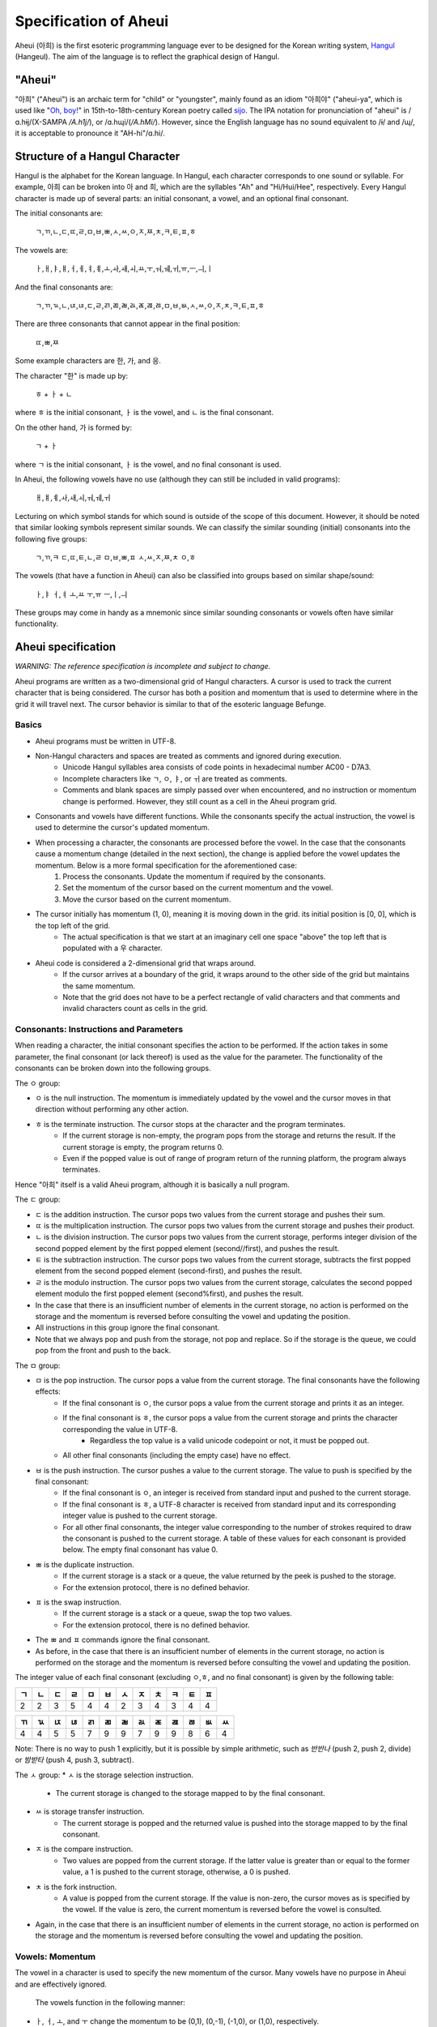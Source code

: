 Specification of Aheui
======================

Aheui (아희) is the first esoteric programming language ever to be designed for the Korean writing system, `Hangul <http://en.wikipedia.org/wiki/Hangul>`_ (Hangeul). The aim of the language is to reflect the graphical design of Hangul.

"Aheui"
-------

"아희" ("Aheui") is an archaic term for "child" or "youngster", mainly found as an idiom "아희야" ("aheui-ya", which is used like "`Oh, boy! <http://en.wiktionary.org/wiki/oh_boy_>`_" in 15th-to-18th-century Korean poetry called `sijo <http://en.wikipedia.org/wiki/Sijo>`_. The IPA notation for pronunciation of "aheui" is /ɑ.hɨj/(X-SAMPA `/A.h1j/`), or /ɑ.hɰi/(`/A.hM\i/`). However, since the English language has no sound equivalent to /ɨ/ and /ɰ/, it is acceptable to pronounce it "AH-hi"/ɑ.hi/.

Structure of a Hangul Character
-------------------------------

Hangul is the alphabet for the Korean language. In Hangul, each character corresponds to one sound or syllable. For example, 아희 can be broken into 아 and 희, which are the syllables "Ah" and "Hi/Hui/Hee", respectively.
Every Hangul character is made up of several parts: an initial consonant, a vowel, and an optional final consonant.

The initial consonants are:

    ㄱ,ㄲ,ㄴ,ㄷ,ㄸ,ㄹ,ㅁ,ㅂ,ㅃ,ㅅ,ㅆ,ㅇ,ㅈ,ㅉ,ㅊ,ㅋ,ㅌ,ㅍ,ㅎ

The vowels are:

    ㅏ,ㅐ,ㅑ,ㅒ,ㅓ,ㅔ,ㅕ,ㅖ,ㅗ,ㅘ,ㅙ,ㅚ,ㅛ,ㅜ,ㅝ,ㅞ,ㅟ,ㅠ,ㅡ,ㅢ,ㅣ

And the final consonants are:

    ㄱ,ㄲ,ㄳ,ㄴ,ㄵ,ㄶ,ㄷ,ㄹ,ㄺ,ㄻ,ㄼ,ㄽ,ㄾ,ㄿ,ㅀ,ㅁ,ㅂ,ㅄ,ㅅ,ㅆ,ㅇ,ㅈ,ㅊ,ㅋ,ㅌ,ㅍ,ㅎ

There are three consonants that cannot appear in the final position:

    ㄸ,ㅃ,ㅉ

Some example characters are 한, 가, and 응.

The character "한" is made up by:

    ㅎ + ㅏ + ㄴ

where ㅎ is the initial consonant, ㅏ  is the vowel, and ㄴ is the final consonant.

On the other hand, 가 is formed by:

    ㄱ + ㅏ

where ㄱ is the initial consonant, ㅏ is the vowel, and no final consonant is used.

In Aheui, the following vowels have no use (although they can still be included in valid programs):

    ㅐ,ㅒ,ㅖ,ㅘ,ㅙ,ㅚ,ㅝ,ㅞ,ㅟ

Lecturing on which symbol stands for which sound is outside of the scope of this document. However, it should be noted that similar looking symbols represent similar sounds. We can classify the similar sounding (initial) consonants into the following five groups:

    ㄱ,ㄲ,ㅋ
    ㄷ,ㄸ,ㅌ,ㄴ,ㄹ
    ㅁ,ㅂ,ㅃ,ㅍ
    ㅅ,ㅆ,ㅈ,ㅉ,ㅊ
    ㅇ,ㅎ

The vowels (that have a function in Aheui) can also be classified into groups based on similar shape/sound:

    ㅏ,ㅑ
    ㅓ,ㅕ
    ㅗ,ㅛ
    ㅜ,ㅠ
    ㅡ,ㅣ,ㅢ

These groups may come in handy as a mnemonic since similar sounding consonants or vowels often have similar functionality.

Aheui specification
-------------------

*WARNING: The reference specification is incomplete and subject to change.*

Aheui programs are written as a two-dimensional grid of Hangul characters. A cursor is used to track the current character that is being considered. The cursor has both a position and momentum that is used to determine where in the grid it will travel next. The cursor behavior is similar to that of the esoteric language Befunge.


Basics
~~~~~~

* Aheui programs must be written in UTF-8.
* Non-Hangul characters and spaces are treated as comments and ignored during execution.
    * Unicode Hangul syllables area consists of code points in hexadecimal number AC00 - D7A3.
    * Incomplete characters like ㄱ, ㅇ, ㅑ, or ㅟ are treated as comments.
    * Comments and blank spaces are simply passed over when encountered, and no instruction or momentum change is performed. However, they still count as a cell in the Aheui program grid.
* Consonants and vowels have different functions. While the consonants specify the actual instruction, the vowel is used to determine the cursor's updated momentum.
* When processing a character, the consonants are processed before the vowel. In the case that the consonants cause a momentum change (detailed in the next section), the change is applied before the vowel updates the momentum. Below is a more formal specification for the aforementioned case:
    1. Process the consonants. Update the momentum if required by the consonants.
    2. Set the momentum of the cursor based on the current momentum and the vowel.
    3. Move the cursor based on the current momentum.
* The cursor initially has momentum (1, 0), meaning it is moving down in the grid. its initial position is [0, 0], which is the top left of the grid.
    * The actual specification is that we start at an imaginary cell one space "above" the top left that is populated with a 우 character.
* Aheui code is considered a 2-dimensional grid that wraps around.
    * If the cursor arrives at a boundary of the grid, it wraps around to the other side of the grid but maintains the same momentum.
    * Note that the grid does not have to be a perfect rectangle of valid characters and that comments and invalid characters count as cells in the grid.

Consonants: Instructions and Parameters
~~~~~~~~~~~~~~~~~~~~~~~~~~~~~~~~~~~~~~~

When reading a character, the initial consonant specifies the action to be performed. If the action takes in some parameter, the final consonant (or lack thereof) is used as the value for the parameter. The functionality of the consonants can be broken down into the following groups.

The ㅇ group:

* ㅇ is the null instruction. The momentum is immediately updated by the vowel and the cursor moves in that direction without performing any other action.
* ㅎ is the terminate instruction. The cursor stops at the character and the program terminates.
    * If the current storage is non-empty, the program pops from the storage and returns the result. If the current storage is empty, the program returns 0.
    * Even if the popped value is out of range of program return of the running platform, the program always terminates.

Hence "아희" itself is a valid Aheui program, although it is basically a null program.

The ㄷ group:

* ㄷ is the addition instruction. The cursor pops two values from the current storage and pushes their sum.
* ㄸ is the multiplication instruction. The cursor pops two values from the current storage and pushes their product.
* ㄴ is the division instruction. The cursor pops two values from the current storage, performs integer division of the second popped element by the first popped element (second//first), and pushes the result.
* ㅌ is the subtraction instruction. The cursor pops two values from the current storage, subtracts the first popped element from the second popped element (second-first), and pushes the result.
* ㄹ is the modulo instruction. The cursor pops two values from the current storage, calculates the second popped element modulo the first popped element (second%first), and pushes the result.
* In the case that there is an insufficient number of elements in the current storage, no action is performed on the storage and the momentum is reversed before consulting the vowel and updating the position.
* All instructions in this group ignore the final consonant.
* Note that we always pop and push from the storage, not pop and replace. So if the storage is the queue, we could pop from the front and push to the back.

The ㅁ group:

* ㅁ is the pop instruction. The cursor pops a value from the current storage. The final consonants have the following effects:
    * If the final consonant is ㅇ, the cursor pops a value from the current storage and prints it as an integer.
    * If the final consonant is ㅎ, the cursor pops a value from the current storage and prints the character corresponding the value in UTF-8.
        * Regardless the top value is a valid unicode codepoint or not, it must be popped out.
    * All other final consonants (including the empty case) have no effect.
* ㅂ is the push instruction. The cursor pushes a value to the current storage. The value to push is specified by the final consonant:
    * If the final consonant is ㅇ, an integer is received from standard input and pushed to the current storage.
    * If the final consonant is ㅎ, a UTF-8 character is received from standard input and its corresponding integer value is pushed to the current storage.
    * For all other final consonants, the integer value corresponding to the number of strokes required to draw the consonant is pushed to the current storage. A table of these values for each consonant is provided below. The empty final consonant has value 0.
* ㅃ is the duplicate instruction.
    * If the current storage is a stack or a queue, the value returned by the peek is pushed to the storage.
    * For the extension protocol, there is no defined behavior.
* ㅍ is the swap instruction.
    * If the current storage is a stack or a queue, swap the top two values.
    * For the extension protocol, there is no defined behavior.
* The ㅃ and ㅍ commands ignore the final consonant.
* As before, in the case that there is an insufficient number of elements in the current storage, no action is performed on the storage and the momentum is reversed before consulting the vowel and updating the position.

The integer value of each final consonant (excluding ㅇ,ㅎ, and no final consonant) is given by the following table:

+----+----+----+----+----+----+----+----+----+----+----+----+
| ㄱ | ㄴ | ㄷ | ㄹ | ㅁ | ㅂ | ㅅ | ㅈ | ㅊ | ㅋ | ㅌ | ㅍ |
+====+====+====+====+====+====+====+====+====+====+====+====+
|  2 |  2 |  3 |  5 |  4 |  4 |  2 |  3 |  4 |  3 |  4 |  4 |
+----+----+----+----+----+----+----+----+----+----+----+----+

+----+----+----+----+----+----+----+----+----+----+----+----+----+
| ㄲ | ㄳ | ㄵ | ㄶ | ㄺ | ㄻ | ㄼ | ㄽ | ㄾ | ㄿ | ㅀ | ㅄ | ㅆ |
+====+====+====+====+====+====+====+====+====+====+====+====+====+
|  4 |  4 |  5 |  5 |  7 |  9 |  9 |  7 |  9 |  9 |  8 |  6 |  4 |
+----+----+----+----+----+----+----+----+----+----+----+----+----+

Note: There is no way to push 1 explicitly, but it is possible by simple arithmetic, such as `반반나` (push 2, push 2, divide) or `밤받타` (push 4, push 3, subtract).

The ㅅ group:
* ㅅ is the storage selection instruction.
    * The current storage is changed to the storage mapped to by the final consonant.
* ㅆ is storage transfer instruction.
    * The current storage is popped and the returned value is pushed into the storage mapped to by the final consonant.
* ㅈ is the compare instruction.
    * Two values are popped from the current storage. If the latter value is greater than or equal to the former value, a 1 is pushed to the current storage, otherwise, a 0 is pushed.
* ㅊ is the fork instruction.
    * A value is popped from the current storage. If the value is non-zero, the cursor moves as is specified by the vowel. If the value is zero, the current momentum is reversed before the vowel is consulted.
* Again, in the case that there is an insufficient number of elements in the current storage, no action is performed on the storage and the momentum is reversed before consulting the vowel and updating the position.


Vowels: Momentum
~~~~~~~~~~~~~~~~

The vowel in a character is used to specify the new momentum of the cursor. Many vowels have no purpose in Aheui and are effectively ignored.

 The vowels function in the following manner:
* ㅏ, ㅓ, ㅗ, and ㅜ change the momentum to be (0,1), (0,-1), (-1,0), or (1,0), respectively.
* ㅑ, ㅕ, ㅛ, and ㅠ change the momentum to be (0,2), (0,-2), (-2,0), or (2,0), respectively.
* ㅡ, ㅣ, and  ㅢ are "reflectors".
    * ㅡ reflects only vertical momentum.
    * ㅣ reflects only horizontal momentum.
    * ㅢ reflects both vertical and horizontal momentum.
        * Note that it is not possible to have both vertical and horizontal momentum simultaneously be non-zero. So while ㅢ can reflect both, it will only reflect either horizontally or vertically at any given time, depending on the current momentum.
 * The vowels ㅐ, ㅔ, ㅒ, ㅖ, ㅘ, ㅙ, ㅚ, ㅝ, ㅞ, and ㅟ leave the momentum unchanged.

As an example, consider the case in which we have current momentum (1,0), meaning we are going down through the grid. Hitting a character with vowel `ㅣ` will leave the momentum unchanged. However, if we encounter a ㅡ or ㅢ vowel, our momentum is changed to (-1,0), assuming that the momentum is not altered due to the initial consonant.


Storage Structures
~~~~~~~~~~~~~~~~~~

* There are 28 selectable storage structures in Aheui: 26 stacks, 1 queue, and 1 extension protocol.
    * The stacks are mapped to the final consonants: none, ㄱ, ㄴ, ㄷ, ㄹ, ㅁ, ㅂ, ㅇ, ㅅ, ㅈ, ㅊ, ㅋ, ㅌ, ㅍ, ㅎ, ㄲ, ㄳ, ㄵ, ㄶ, ㄺ, ㄻ, ㄼ, ㄽ, ㄾ, ㄿ, ㅀ, ㅄ, or ㅆ.
    * The queue is mapped to ㅇ.
    * The extension protocol is mapped to ㅎ.
* The storage names are used as parameters for the ㅅ (select) or ㅆ (transfer) instructions.
* The initial storage is the stack corresponding to the empty final consonant


Example
-------

This code prints "Hello, world!"

.. code-block:: aheui

    밤밣따빠밣밟따뿌
    빠맣파빨받밤뚜뭏
    돋밬탕빠맣붏두붇
    볻뫃박발뚷투뭏붖
    뫃도뫃희멓뭏뭏붘
    뫃봌토범더벌뿌뚜
    뽑뽀멓멓더벓뻐뚠
    뽀덩벐멓뻐덕더벅

Acknowledgement
---------------

Thanks to Puzzlet Chung for coming up with the language.

Links
-----

* https://github.com/aheui/jsaheui - interpreter written in JavaScript
* https://github.com/aheui/ - more interpreters written in various languages
